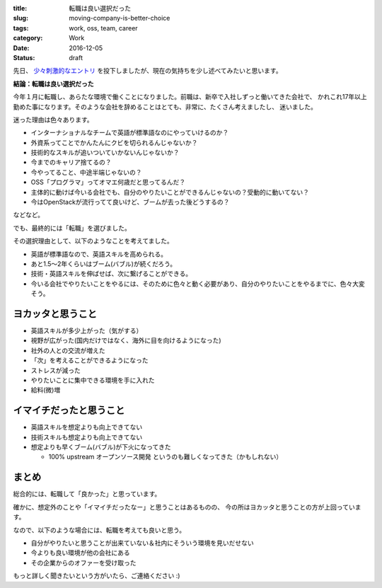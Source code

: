:title: 転職は良い選択だった
:slug: moving-company-is-better-choice
:tags: work, oss, team, career
:category: Work
:date: 2016-12-05
:Status: draft

先日、 `少々刺激的なエントリ`_ を投下しましたが、現在の気持ちを少し述べてみたいと思います。

.. _少々刺激的なエントリ: ../../06/dps-forever

**結論：転職は良い選択だった**

今年１月に転職し、あらたな環境で働くことになりました。前職は、新卒で入社しずっと働いてきた会社で、
かれこれ17年以上勤めた事になります。そのような会社を辞めることはとても、非常に、たくさん考えましたし、
迷いました。

迷った理由は色々あります。

* インターナショナルなチームで英語が標準語なのにやっていけるのか？
* 外資系ってことでかんたんにクビを切られるんじゃないか？
* 技術的なスキルが追いついていかないんじゃないか？
* 今までのキャリア捨てるの？
* 今やってること、中途半端じゃないの？
* OSS「プログラマ」ってオマエ何歳だと思ってるんだ？
* 主体的に動けば今いる会社でも、自分のやりたいことができるんじゃないの？受動的に動いてない？
* 今はOpenStackが流行ってて良いけど、ブームが去った後どうするの？

などなど。

でも、最終的には「転職」を選びました。

その選択理由として、以下のようなことを考えてました。

* 英語が標準語なので、英語スキルを高められる。
* あと1.5〜2年くらいはブーム(バブル)が続くだろう。
* 技術・英語スキルを伸ばせば、次に繋げることができる。
* 今いる会社でやりたいことをやるには、そのために色々と動く必要があり、自分のやりたいことをやるまでに、色々大変そう。

ヨカッタと思うこと
------------------------------------

* 英語スキルが多少上がった（気がする）
* 視野が広がった(国内だけではなく、海外に目を向けるようになった)
* 社外の人との交流が増えた
* 「次」を考えることができるようになった
* ストレスが減った
* やりたいことに集中できる環境を手に入れた
* 給料(微)増

イマイチだったと思うこと
------------------------------------

* 英語スキルを想定よりも向上できてない
* 技術スキルも想定よりも向上できてない
* 想定よりも早くブーム(バブル)が下火になってきた

  * 100% upstream オープンソース開発 というのも難しくなってきた（かもしれない）

まとめ
------------------------------------

総合的には、転職して「良かった」と思っています。

確かに、想定外のことや「イマイチだったなー」と思うことはあるものの、
今の所はヨカッタと思うことの方が上回っています。

なので、以下のような場合には、転職を考えても良いと思う。

* 自分がやりたいと思うことが出来ていない＆社内にそういう環境を見いだせない
* 今よりも良い環境が他の会社にある
* その企業からのオファーを受け取った

もっと詳しく聞きたいという方がいたら、ご連絡ください :)
